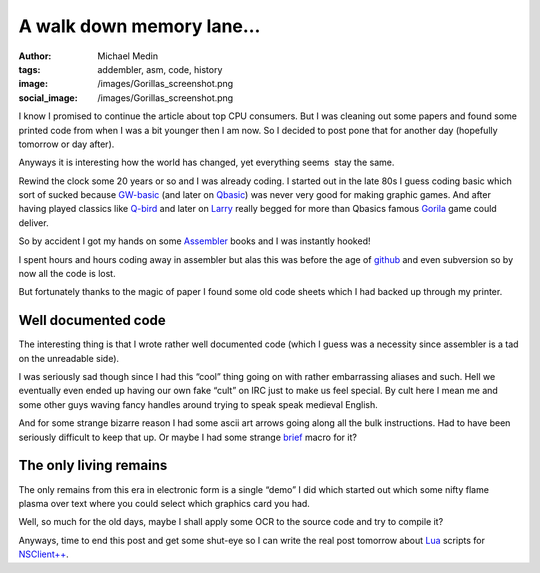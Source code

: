A walk down memory lane…
########################
:author: Michael Medin
:tags: addembler, asm, code, history
:image: /images/Gorillas_screenshot.png
:social_image: /images/Gorillas_screenshot.png

I know I promised to continue the article about top CPU consumers. But I
was cleaning out some papers and found some printed code from when I was
a bit younger then I am now. So I decided to post pone that for another
day (hopefully tomorrow or day after).

Anyways it is interesting how the world has changed, yet everything
seems  stay the same.

.. PELICAN_END_SUMMARY

Rewind the clock some 20 years or so and I was
already coding. I started out in the late 80s I guess coding basic which
sort of sucked because
`GW-basic <http://en.wikipedia.org/wiki/GW-BASIC>`__ (and later on
`Qbasic <http://en.wikipedia.org/wiki/QBasic>`__) was never very good
for making graphic games. And after having played classics like
`Q-bird <http://en.wikipedia.org/wiki/Q*bert>`__ and later on
`Larry <http://sv.wikipedia.org/wiki/Leisure_Suit_Larry_in_the_Land_of_the_Lounge_Lizards>`__
really begged for more than Qbasics famous
`Gorila <http://en.wikipedia.org/wiki/Gorillas_(video_game)>`__ game
could deliver.

So by accident I got my hands on some
`Assembler <http://en.wikipedia.org/wiki/Microsoft_Macro_Assembler>`__
books and I was instantly hooked!

I spent hours and hours coding away in assembler but alas this was
before the age of `github <http://github.com/>`__ and even subversion so
by now all the code is lost.

But fortunately thanks to the magic of paper I found some old code
sheets which I had backed up through my printer.

Well documented code
====================

The interesting thing is that I wrote rather well documented code (which
I guess was a necessity since assembler is a tad on the unreadable
side).

.. image:: /images/a-walk-down-memory-lane-image.png

I was seriously sad though since I had this “cool” thing going on with
rather embarrassing aliases and such. Hell we eventually even ended up
having our own fake “cult” on IRC just to make us feel special. By cult
here I mean me and some other guys waving fancy handles around trying to
speak speak medieval English.

.. image:: /images/a-walk-down-memory-lane-image.png

And for some strange bizarre reason I had some ascii art arrows going
along all the bulk instructions. Had to have been seriously difficult to
keep that up. Or maybe I had some strange
`brief <http://en.wikipedia.org/wiki/Brief_(text_editor)>`__ macro for
it?

.. image:: /images/a-walk-down-memory-lane-image.png

The only living remains
=======================

The only remains from this era in electronic form is a single “demo” I
did which started out which some nifty flame plasma over text where you
could select which graphics card you had.

.. image:: /images/a-walk-down-memory-lane-image.png

Well, so much for the old days, maybe I shall apply some OCR to the
source code and try to compile it?

Anyways, time to end this post and get some shut-eye so I can write the
real post tomorrow about `Lua <http://www.lua.org/>`__ scripts for
`NSClient++ <http://nsclient.org/>`__.
